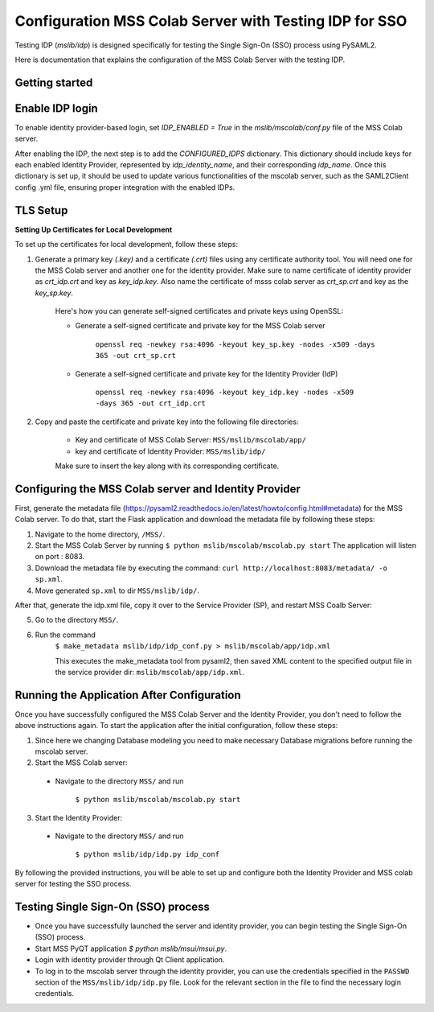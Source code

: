 Configuration MSS Colab Server with Testing IDP for SSO
=======================================================
Testing IDP (`mslib/idp`) is designed specifically for testing the Single Sign-On (SSO) process using PySAML2.

Here is documentation that explains the configuration of the MSS Colab Server with the testing IDP.

Getting started
---------------


Enable IDP login
----------------

To enable identity provider-based login, set `IDP_ENABLED = True` in the `mslib/mscolab/conf.py` file of the MSS Colab server.

After enabling the IDP, the next step is to add the `CONFIGURED_IDPS` dictionary. This dictionary should include keys for each enabled Identity Provider, represented by `idp_identity_name`, and their corresponding `idp_name`. Once this dictionary is set up, it should be used to update various functionalities of the mscolab server, such as the SAML2Client config .yml file, ensuring proper integration with the enabled IDPs.


TLS Setup
---------

**Setting Up Certificates for Local Development**


To set up the certificates for local development, follow these steps:

1. Generate a primary key `(.key)` and a certificate `(.crt)` files using any certificate authority tool. You will need one for the MSS Colab server and another one for the identity provider. Make sure to name certificate of identity provider as `crt_idp.crt` and key as `key_idp.key`. Also name the certificate of msss colab server as `crt_sp.crt` and key as the `key_sp.key`.

    Here's how you can generate self-signed certificates and private keys using OpenSSL:
    
    * Generate a self-signed certificate and private key for the MSS Colab server
    
        ``openssl req -newkey rsa:4096 -keyout key_sp.key -nodes -x509 -days 365 -out crt_sp.crt``
    
    * Generate a self-signed certificate and private key for the Identity Provider (IdP)
    
        ``openssl req -newkey rsa:4096 -keyout key_idp.key -nodes -x509 -days 365 -out crt_idp.crt``

2. Copy and paste the certificate and private key into the following file directories:

    - Key and certificate of MSS Colab Server: ``MSS/mslib/mscolab/app/``

    - key and certificate of Identity Provider: ``MSS/mslib/idp/``

    Make sure to insert the key along with its corresponding certificate.

Configuring the MSS Colab server and Identity Provider
------------------------------------------------------

First, generate the metadata file (https://pysaml2.readthedocs.io/en/latest/howto/config.html#metadata) for the MSS Colab server. To do that, start the Flask application and download the metadata file by following these steps:

1. Navigate to the home directory, ``/MSS/``.
2. Start the MSS Colab Server by running ``$ python mslib/mscolab/mscolab.py start`` The application will listen on port : 8083.
3. Download the metadata file by executing the command: ``curl http://localhost:8083/metadata/ -o sp.xml``.
4. Move generated ``sp.xml`` to dir ``MSS/mslib/idp/``.

After that, generate the idp.xml file, copy it over to the Service Provider (SP), and restart MSS Coalb Server:

5. Go to the directory ``MSS/``.
6. Run the command
    ``$ make_metadata mslib/idp/idp_conf.py > mslib/mscolab/app/idp.xml``

    This executes the make_metadata tool from pysaml2, then saved XML content to the specified output file in the service provider dir: ``mslib/mscolab/app/idp.xml``.


Running the Application After Configuration
-------------------------------------------

Once you have successfully configured the MSS Colab Server and the Identity Provider, you don't need to follow the above instructions again. To start the application after the initial configuration, follow these steps:

1. Since here we changing Database modeling you need to make necessary Database migrations before running the mscolab server.

2. Start the MSS Colab server:

 * Navigate to the directory ``MSS/`` and run

    ``$ python mslib/mscolab/mscolab.py start``

3. Start the Identity Provider:

 * Navigate to the directory ``MSS/`` and run

    ``$ python mslib/idp/idp.py idp_conf``

By following the provided instructions, you will be able to set up and configure both the Identity Provider and MSS colab server for testing the SSO process.

Testing Single Sign-On (SSO) process
------------------------------------

* Once you have successfully launched the server and identity provider, you can begin testing the Single Sign-On (SSO) process.
* Start MSS PyQT application `$ python mslib/msui/msui.py`.
* Login with identity provider through Qt Client application.
* To log in to the mscolab server through the identity provider, you can use the credentials specified in the ``PASSWD`` section of the ``MSS/mslib/idp/idp.py`` file. Look for the relevant section in the file to find the necessary login credentials.
